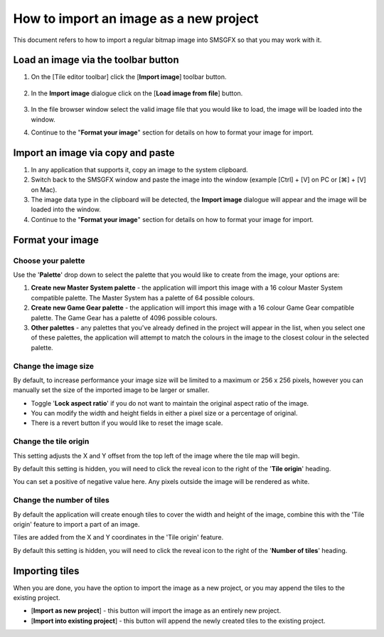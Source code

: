 How to import an image as a new project
=======================================

This document refers to how to import a regular bitmap image into SMSGFX so that you may work with it.

Load an image via the toolbar button
------------------------------------

1. On the [Tile editor toolbar] click the [**Import image**] toolbar button.

    .. image:: ../assets/images/tile-editor-main-toolbar-import-highlight.png
        :alt: Where to find the import image toolbar button.

2. In the **Import image** dialogue click on the [**Load image from file**] button.

    .. image:: ../assets/images/import-image-dialogue-load-image-highlight.png
        :alt: Where to find the import image toolbar button.

3. In the file browser window select the valid image file that you would like to load, the image will be loaded into the window.

4. Continue to the "**Format your image**" section for details on how to format your image for import.

Import an image via copy and paste 
----------------------------------

1. In any application that supports it, copy an image to the system clipboard.

2. Switch back to the SMSGFX window and paste the image into the window (example [Ctrl] + [V] on PC or [⌘] + [V] on Mac).

3. The image data type in the clipboard will be detected, the **Import image** dialogue will appear and the image will be loaded into the window. 

4. Continue to the "**Format your image**" section for details on how to format your image for import.

Format your image
-----------------

Choose your palette
~~~~~~~~~~~~~~~~~~~

Use the '**Palette**' drop down to select the palette that you would like to create from the image, your options are:

1. **Create new Master System palette** - the application will import this image with a 16 colour Master System compatible palette. The Master System has a palette of 64 possible colours.

2. **Create new Game Gear palette** - the application will import this image with a 16 colour Game Gear compatible palette. The Game Gear has a palette of 4096 possible colours.

3. **Other palettes** - any palettes that you've already defined in the project will appear in the list, when you select one of these palettes, the application will attempt to match the colours in the image to the closest colour in the selected palette.

Change the image size
~~~~~~~~~~~~~~~~~~~~~

By default, to increase performance your image size will be limited to a maximum or 256 x 256 pixels, however you can manually set the size of the imported image to be larger or smaller. 

* Toggle '**Lock aspect ratio**' if you do not want to maintain the original aspect ratio of the image. 
* You can modify the width and height fields in either a pixel size or a percentage of original. 
* There is a revert button if you would like to reset the image scale.

Change the tile origin
~~~~~~~~~~~~~~~~~~~~~~

This setting adjusts the X and Y offset from the top left of the image where the tile map will begin.

By default this setting is hidden, you will need to click the reveal icon to the right of the '**Tile origin**' heading.

You can set a positive of negative value here. 
Any pixels outside the image will be rendered as white.

Change the number of tiles
~~~~~~~~~~~~~~~~~~~~~~~~~~

By default the application will create enough tiles to cover the width and height of the image, combine this with the 'Tile origin' feature to import a part of an image. 

Tiles are added from the X and Y coordinates in the 'Tile origin' feature. 

By default this setting is hidden, you will need to click the reveal icon to the right of the '**Number of tiles**' heading.

Importing tiles
---------------

When you are done, you have the option to import the image as a new project, or you may append the tiles to the existing project. 

* [**Import as new project**] - this button will import the image as an entirely new project. 
* [**Import into existing project**] - this button will append the newly created tiles to the existing project.
